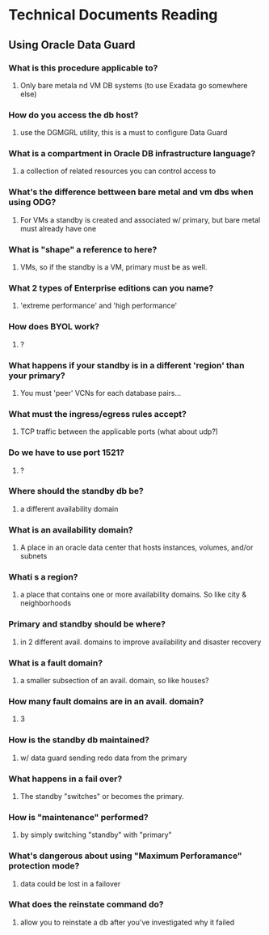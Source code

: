 * Technical Documents Reading
** Using Oracle Data Guard
*** What is this procedure applicable to?
**** Only bare metala nd VM DB systems (to use Exadata go somewhere else)
*** How do you access the db host?
**** use the DGMGRL utility, this is a must to configure Data Guard
*** What is a compartment in Oracle DB infrastructure language? 
**** a collection of related resources you can control access to
*** What's the difference bettween bare metal and vm dbs when using ODG?
**** For VMs a standby is created and associated w/ primary, but bare metal must already have one
*** What is "shape" a reference to here?
**** VMs, so if the standby is a VM, primary must be as well.
*** What 2 types of Enterprise editions can you name?
**** 'extreme performance' and 'high performance'
*** How does BYOL work?
**** ?
*** What happens if your standby is in a different 'region' than your primary?
**** You must 'peer' VCNs for each database pairs...
*** What must the ingress/egress rules accept?
**** TCP traffic between the applicable ports (what about udp?)
*** Do we have to use port 1521?
**** ?
*** Where should the standby db be?
**** a different availability domain
*** What is an availability domain?
**** A place in an oracle data center that hosts instances, volumes, and/or subnets
*** Whati s a region?
**** a place that contains one or more availability domains. So like city & neighborhoods
*** Primary and standby should be where?
**** in 2 different avail. domains to improve availability and disaster recovery
*** What is a fault domain? 
**** a smaller subsection of an avail. domain, so like houses?
*** How many fault domains are in an avail. domain?
**** 3
*** How is the standby db maintained?
**** w/ data guard sending redo data from the primary
*** What happens in a fail over?
**** The standby "switches" or becomes the primary.
*** How is "maintenance" performed?
**** by simply switching "standby" with "primary"
*** What's dangerous about using "Maximum Perforamance" protection mode?
**** data could be lost in a failover
*** What does the reinstate command do?
**** allow you to reinstate a db after you've investigated why it failed
*** 
